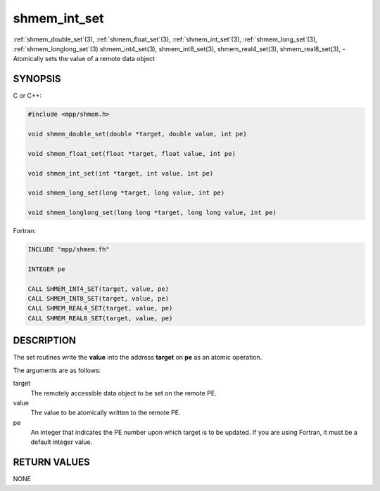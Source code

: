 .. _shmem_int_set:


shmem_int_set
=============

.. include_body

:ref:`shmem_double_set`\ (3), :ref:`shmem_float_set`\ (3), :ref:`shmem_int_set`\ (3),
:ref:`shmem_long_set`\ (3), :ref:`shmem_longlong_set`\ (3) shmem_int4_set\ (3),
shmem_int8_set\ (3), shmem_real4_set\ (3), shmem_real8_set\ (3), -
Atomically sets the value of a remote data object


SYNOPSIS
--------

C or C++:

.. code-block:: c++

   #include <mpp/shmem.h>

   void shmem_double_set(double *target, double value, int pe)

   void shmem_float_set(float *target, float value, int pe)

   void shmem_int_set(int *target, int value, int pe)

   void shmem_long_set(long *target, long value, int pe)

   void shmem_longlong_set(long long *target, long long value, int pe)

Fortran:

.. code-block:: fortran

   INCLUDE "mpp/shmem.fh"

   INTEGER pe

   CALL SHMEM_INT4_SET(target, value, pe)
   CALL SHMEM_INT8_SET(target, value, pe)
   CALL SHMEM_REAL4_SET(target, value, pe)
   CALL SHMEM_REAL8_SET(target, value, pe)


DESCRIPTION
-----------

The set routines write the **value** into the address **target** on
**pe** as an atomic operation.

The arguments are as follows:

target
   The remotely accessible data object to be set on the remote PE.

value
   The value to be atomically written to the remote PE.

pe
   An integer that indicates the PE number upon which target is to be
   updated. If you are using Fortran, it must be a default integer
   value.


RETURN VALUES
-------------

NONE


.. seealso::
   *intro_shmem*\ (3)
